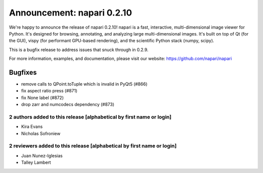 Announcement: napari 0.2.10
===========================

We're happy to announce the release of napari 0.2.10!
napari is a fast, interactive, multi-dimensional image viewer for Python.
It's designed for browsing, annotating, and analyzing large multi-dimensional
images. It's built on top of Qt (for the GUI), vispy (for performant GPU-based
rendering), and the scientific Python stack (numpy, scipy).

This is a bugfix release to address issues that snuck through in 0.2.9.

For more information, examples, and documentation, please visit our website:
https://github.com/napari/napari

Bugfixes
********
- remove calls to QPoint.toTuple which is invalid in PyQt5 (#866)
- fix aspect ratio press (#871)
- fix None label (#872)
- drop zarr and numcodecs dependency (#873)


2 authors added to this release [alphabetical by first name or login]
---------------------------------------------------------------------
- Kira Evans
- Nicholas Sofroniew


2 reviewers added to this release [alphabetical by first name or login]
-----------------------------------------------------------------------
- Juan Nunez-Iglesias
- Talley Lambert
